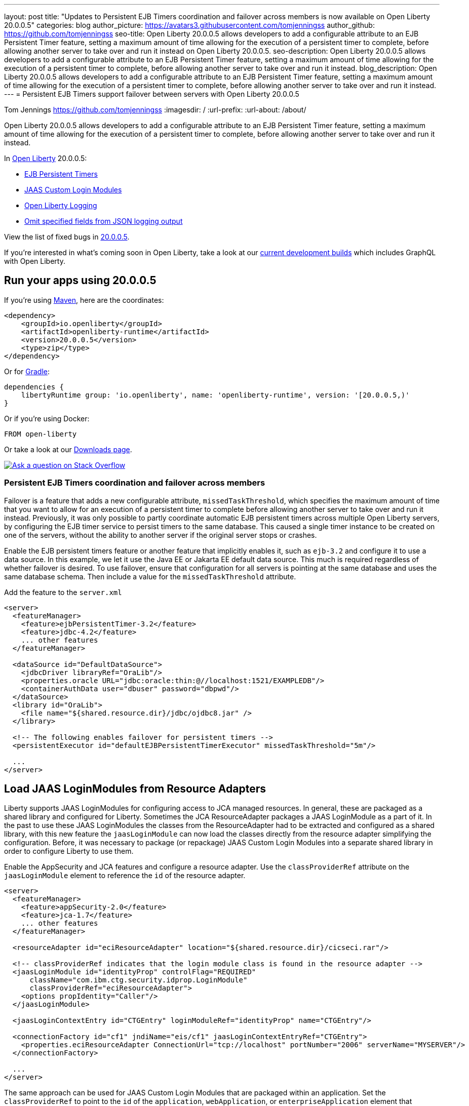 ---
layout: post
title: "Updates to Persistent EJB Timers coordination and failover across members is now available on Open Liberty 20.0.0.5"
categories: blog
author_picture: https://avatars3.githubusercontent.com/tomjenningss
author_github: https://github.com/tomjenningss
seo-title: Open Liberty 20.0.0.5 allows developers to add a configurable attribute to an EJB Persistent Timer feature, setting a maximum amount of time allowing for the execution of a persistent timer to complete, before allowing another server to take over and run it instead on Open Liberty 20.0.0.5.
seo-description: Open Liberty 20.0.0.5 allows developers to add a configurable attribute to an EJB Persistent Timer feature, setting a maximum amount of time allowing for the execution of a persistent timer to complete, before allowing another server to take over and run it instead.
blog_description: Open Liberty 20.0.0.5 allows developers to add a configurable attribute to an EJB Persistent Timer feature, setting a maximum amount of time allowing for the execution of a persistent timer to complete, before allowing another server to take over and run it instead.
---
= Persistent EJB Timers support failover between servers with Open Liberty 20.0.0.5

Tom Jennings <https://github.com/tomjenningss>
:imagesdir: /
:url-prefix:
:url-about: /about/

// tag::intro[]
Open Liberty 20.0.0.5 allows developers to add a configurable attribute to an EJB Persistent Timer feature, setting a maximum amount of time allowing for the execution of a persistent timer to complete, before allowing another server to take over and run it instead.

In link:{url-about}[Open Liberty] 20.0.0.5:

* <<EPT, EJB Persistent Timers>>
* <<CLM, JAAS Custom Login Modules>>
* <<OLL, Open Liberty Logging>>
* <<JLO, Omit specified fields from JSON logging output>>

View the list of fixed bugs in https://github.com/OpenLiberty/open-liberty/issues?q=label%3Arelease%3A20005+label%3A%22release+bug%22+[20.0.0.5].
// end::intro[]

If you're interested in what's coming soon in Open Liberty, take a look at our <<previews,current development builds>> which includes GraphQL with Open Liberty.

// tag::run[]
[#run]

== Run your apps using 20.0.0.5

If you're using link:{url-prefix}/guides/maven-intro.html[Maven], here are the coordinates:

[source,xml]
----
<dependency>
    <groupId>io.openliberty</groupId>
    <artifactId>openliberty-runtime</artifactId>
    <version>20.0.0.5</version>
    <type>zip</type>
</dependency>
----

Or for link:{url-prefix}/guides/gradle-intro.html[Gradle]:

[source,gradle]
----
dependencies {
    libertyRuntime group: 'io.openliberty', name: 'openliberty-runtime', version: '[20.0.0.5,)'
}
----

Or if you're using Docker:

[source]
----
FROM open-liberty
----
//end::run[]

Or take a look at our link:{url-prefix}/downloads/[Downloads page].

[link=https://stackoverflow.com/tags/open-liberty]
image::img/blog/blog_btn_stack.svg[Ask a question on Stack Overflow, align="center"]

//tag::features[]

[#EPT]
=== Persistent EJB Timers coordination and failover across members

Failover is a feature that adds a new configurable attribute, `missedTaskThreshold`, which specifies the maximum amount of time that you want to allow for an execution of a persistent timer to complete before allowing another server to take over and run it instead. Previously, it was only possible to partly coordinate automatic EJB persistent timers across multiple Open Liberty servers, by configuring the EJB timer service to persist timers to the same database. This caused a single timer instance to be created on one of the servers, without the ability to another server if the original server stops or crashes.

Enable the EJB persistent timers feature or another feature that implicitly enables it, such as `ejb-3.2` and configure it to use a data source. In this example, we let it use the Java EE or Jakarta EE default data source. This much is required regardless of whether failover is desired. To use failover, ensure that configuration for all servers is pointing at the same database and uses the same database schema. Then include a value for the `missedTaskThreshold` attribute.

Add the feature to the `server.xml`

[source, xml]
----
<server>
  <featureManager>
    <feature>ejbPersistentTimer-3.2</feature>
    <feature>jdbc-4.2</feature>
    ... other features
  </featureManager>

  <dataSource id="DefaultDataSource">
    <jdbcDriver libraryRef="OraLib"/>
    <properties.oracle URL="jdbc:oracle:thin:@//localhost:1521/EXAMPLEDB"/>
    <containerAuthData user="dbuser" password="dbpwd"/>
  </dataSource>
  <library id="OraLib">
    <file name="${shared.resource.dir}/jdbc/ojdbc8.jar" />
  </library>

  <!-- The following enables failover for persistent timers -->
  <persistentExecutor id="defaultEJBPersistentTimerExecutor" missedTaskThreshold="5m"/>

  ...
</server>
----

[#CLM]
== Load JAAS LoginModules from Resource Adapters

Liberty supports JAAS LoginModules for configuring access to JCA managed resources. In general, these are packaged as a shared library and configured for Liberty. Sometimes the JCA ResourceAdapter packages a JAAS LoginModule as a part of it. In the past to use these JAAS LoginModules the classes from the ResourceAdapter had to be extracted and configured as a shared library, with this new feature the `jaasLoginModule` can now load the classes directly from the resource adapter simplifying the configuration. Before, it was necessary to package (or repackage) JAAS Custom Login Modules into a separate shared library in order to configure Liberty to use them. 

Enable the AppSecurity and JCA features and configure a resource adapter. Use the `classProviderRef` attribute on the `jaasLoginModule` element to reference the `id` of the resource adapter.


[source, xml]
----
<server>
  <featureManager>
    <feature>appSecurity-2.0</feature>
    <feature>jca-1.7</feature>
    ... other features
  </featureManager>

  <resourceAdapter id="eciResourceAdapter" location="${shared.resource.dir}/cicseci.rar"/>

  <!-- classProviderRef indicates that the login module class is found in the resource adapter -->
  <jaasLoginModule id="identityProp" controlFlag="REQUIRED"
      className="com.ibm.ctg.security.idprop.LoginModule"
      classProviderRef="eciResourceAdapter">
    <options propIdentity="Caller"/>
  </jaasLoginModule>

  <jaasLoginContextEntry id="CTGEntry" loginModuleRef="identityProp" name="CTGEntry"/>

  <connectionFactory id="cf1" jndiName="eis/cf1" jaasLoginContextEntryRef="CTGEntry">
    <properties.eciResourceAdapter ConnectionUrl="tcp://localhost" portNumber="2006" serverName="MYSERVER"/>
  </connectionFactory>

  ...
</server>
----

The same approach can be used for JAAS Custom Login Modules that are packaged within an application. Set the `classProviderRef` to point to the `id` of the `application`, `webApplication`, or `enterpriseApplication` element that contains the login module class. When packaging JAAS Custom Login Modules within an application, include the login module within one of the following places:

** Within a top level JAR of the enterprise application.
** Within a resource adapter module of the enterprise application.
** Within the web module of the enterprise application.
** Within an EJB module of the enterprise application.
** Within a web application.

It should be noted that JAAS Custom Login Modules require the use of a resource reference with container managed authentication.

You can find out more about [Configuring a JAAS custom login module for Liberty](https://www.ibm.com/support/knowledgecenter/SSEQTP_liberty/com.ibm.websphere.wlp.doc/ae/twlp_sec_jaas.html)

[#OLL]
=== Open Liberty console logging now has the ability to format logs with date and time stamps and other relevant information

In Liberty, users have the option to format their server logs that appear in the console.log file in different formats, such as JSON and dev (default) formats, in their server logging configuration, using the consoleFormat logging attribute. The dev format will show messages in a basic format, where there are no timestamp or any other relevant information. It will only show the message with its log level and the message itself.

For example:
[source, xml]
----
consoleFormat=dev (default)
[AUDIT ] CWWKE0001I: The server server1 has been launched.
----

This feature introduces a new option called `simple` for the consoleFormat logging server configuration attribute. This new option will configure Liberty to output logs in the same simple (default) format as the message.log file, with date/time stamps and other relevant information, to the `console.log` file or to the console (Standard-out).

For example:

[source, xml]
----
consoleFormat=simple
[25/11/19 10:02:30:080 EST] 00000001 com.ibm.ws.kernel.launch.internal.FrameworkManager A CWWKE0001I: The server server1 has been launched.
----

To configure the Liberty logs to output logs in the new simple console format, you just have to set the following logging server configuration, in the bootstrap.properties, server.xml, or in the server.env (environment variables).

==== bootstrap.properties
`com.ibm.ws.logging.console.format=simple`

==== server.xml
`<logging consoleFormat="simple"/>`

==== server.env
`WLP_LOGGING_CONSOLE_FORMAT=simple`


[#JLO]
=== Omit specified fields from JSON logging output

In Liberty, users have the option to format their server logs in basic or JSON format. When logs are in JSON format, users have to specify the sources (message, trace, accessLog, ffdc, audit) they want to send to messages.log or console.log/standard-out.

Users can now specify the JSON fields they want to omit. This feature adds an option for users to omit JSON fields in the JSON logging process. The option to omit JSON field names in Liberty is extremely useful, as users may not want certain default fields provided by Liberty in their JSON output. Undesired fields add to the size of the records which wastes network I/O during record transmissions and waste space in downstream log aggregation tools. Now users have the option to only emit the fields they need so they can send to downstream log aggregation tools without using more space and I/O than necessary.
For someone running liberty in docker containers, with a single server in each container, they may not want to include the JSON fields that represent the server name and user directory, for example.

When logs are in JSON format, you can use the existing `jsonFieldMappings` attribute to omit fields. The attribute initially was only used for renaming field names. For renaming JSON field name, the format is specified as `source:defaultFieldName:newFieldName` or `defaultFieldName:newFieldName`. To omit `defaultFieldName`, leave `newFieldName` empty. For example, to omit a field for all sources, use the following format: `defaultFieldName:` . To omit a field for a specific source, use the following format: `source:defaultFieldName:` where source is the source you want to specify (such as message, trace, accessLog, ffdc, audit).

An example of omitting JSON fields by adding the following to bootstrap.properties:
`com.ibm.ws.logging.json.field.mappings=trace:ibm_userDir: ,ibm_datetime:`.

You can find more information by viewing link:https://www.ibm.com/support/knowledgecenter/en/SSEQTP_liberty/com.ibm.websphere.wlp.doc/ae/rwlp_logging.html[Logging and Trace] on IBM Knowledge Center or on link:https://openliberty.io/docs/ref/config/#logging.html[Open Liberty Logging documentation]


[#previews]
== Previews of early implementations available in development builds

You can now also try out early implementations of some new capabilities in the link:{url-prefix}/downloads/#development_builds[latest Open Liberty development builds]:

* <<GraphQL, GraphQL with Open Liberty >>

These early implementations are not available in 20.0.0.5 but you can try them out in our daily Docker image by running `docker pull openliberty/daily`. Let us know what you think!

[#GraphQL]
=== You are now free to use GraphQL with Open Liberty!
In our latest OpenLiberty development builds, users can now develop and deploy GraphQL applications.  GraphQL is a complement/alternative to REST that allows clients to fetch or modify remote data, but with fewer round-trips.  Liberty now supports the (still under development) MicroProfile GraphQL APIs (link:https://github.com/eclipse/microprofile-graphql[learn more]) that allow developers to create GraphQL apps using simple annotations - similar to how JAX-RS uses annotations to create a RESTful app.

Developing and deploying a GraphQL app is cinch - take a look at this link:https://github.com/OpenLiberty/sample-mp-graphql[sample] to get started with these powerful APIs!


== Get Liberty 20.0.0.4 now

Available through <<run,Maven, Gradle, Docker, and as a downloadable archive>>.
